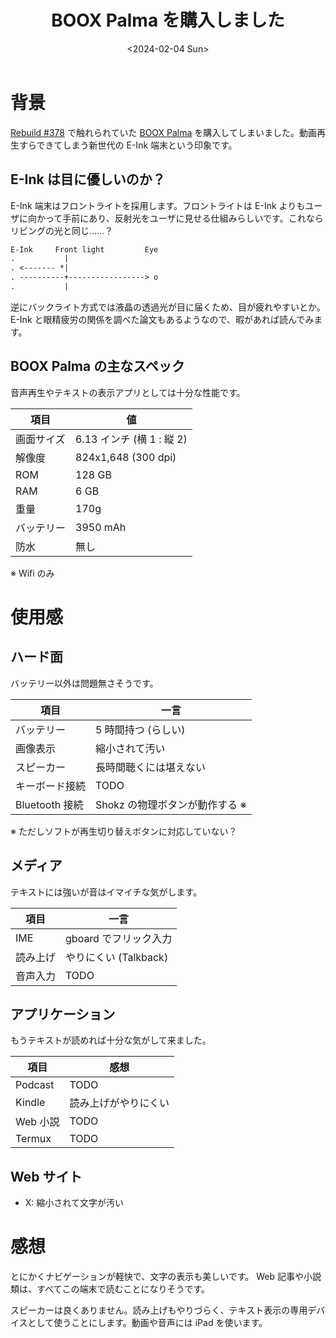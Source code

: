 #+TITLE: BOOX Palma を購入しました
#+DATE: <2024-02-04 Sun>

* 背景

[[https://rebuild.fm/378/][Rebuild #378]] で触れられていた [[https://sktgroup.co.jp/boox-palma/][BOOX Palma]] を購入してしまいました。動画再生すらできてしまう新世代の E-Ink 端末という印象です。

** E-Ink は目に優しいのか？

E-Ink 端末はフロントライトを採用します。フロントライトは E-Ink よりもユーザに向かって手前にあり、反射光をユーザに見せる仕組みらしいです。これならリビングの光と同じ……？

#+BEGIN_SRC txt
 E-Ink     Front light         Eye
 .           |
 . <------- *|
 . ----------+-----------------> o
 .           |
#+END_SRC

逆にバックライト方式では液晶の透過光が目に届くため、目が疲れやすいとか。 E-Ink と眼精疲労の関係を調べた論文もあるようなので、暇があれば読んでみます。

** BOOX Palma の主なスペック

音声再生やテキストの表示アプリとしては十分な性能です。

| 項目       | 値                       |
|------------+--------------------------|
| 画面サイズ | 6.13 インチ (横 1 : 縦 2) |
| 解像度     | 824x1,648 (300 dpi)      |
| ROM        | 128 GB                    |
| RAM        | 6 GB                      |
| 重量       | 170g                     |
| バッテリー | 3950 mAh                 |
| 防水       | 無し                     |

※ Wifi のみ

* 使用感

** ハード面

バッテリー以外は問題無さそうです。

| 項目           | 一言                           |
|----------------+--------------------------------|
| バッテリー     | 5 時間持つ (らしい)            |
| 画像表示       | 縮小されて汚い                 |
| スピーカー     | 長時間聴くには堪えない         |
| キーボード接続 | TODO                           |
| Bluetooth 接続  | Shokz の物理ボタンが動作する ※ |

※ ただしソフトが再生切り替えボタンに対応していない？

** メディア

テキストには強いが音はイマイチな気がします。

| 項目     | 一言                 |
|----------+----------------------|
| IME      | gboard でフリック入力 |
| 読み上げ | やりにくい (Talkback) |
| 音声入力 | TODO                 |

** アプリケーション

もうテキストが読めれば十分な気がして来ました。

| 項目    | 感想                 |
|---------+----------------------|
| Podcast  | TODO                 |
| Kindle   | 読み上げがやりにくい |
| Web 小説 | TODO                 |
| Termux   | TODO                 |

** Web サイト

- X: 縮小されて文字が汚い

* 感想

とにかくナビゲーションが軽快で、文字の表示も美しいです。 Web 記事や小説類は、すべてこの端末で読むことになりそうです。

スピーカーは良くありません。読み上げもやりづらく、テキスト表示の専用デバイスとして使うことにします。動画や音声には iPad を使います。

